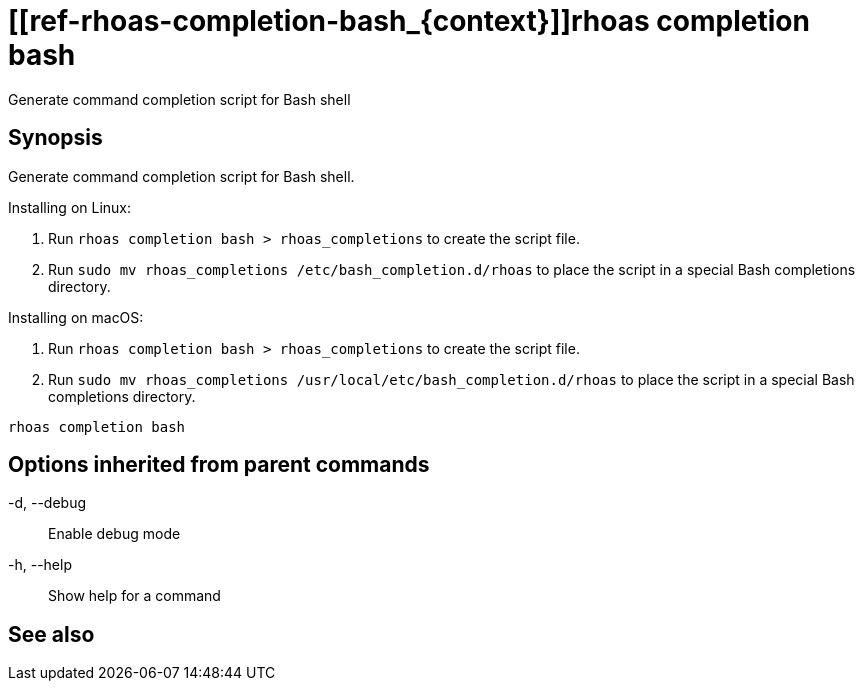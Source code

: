 ifdef::env-github,env-browser[:context: cmd]
= [[ref-rhoas-completion-bash_{context}]]rhoas completion bash

[role="_abstract"]
Generate command completion script for Bash shell

[discrete]
== Synopsis

Generate command completion script for Bash shell.

Installing on Linux:

1. Run `rhoas completion bash > rhoas_completions` to create the script file.
2. Run `sudo mv rhoas_completions /etc/bash_completion.d/rhoas` to place the script in a special Bash completions directory.

Installing on macOS:

1. Run `rhoas completion bash > rhoas_completions` to create the script file.
2. Run `sudo mv rhoas_completions /usr/local/etc/bash_completion.d/rhoas` to place the script in a special Bash completions directory.


....
rhoas completion bash
....

[discrete]
== Options inherited from parent commands

  -d, --debug::   Enable debug mode
  -h, --help::    Show help for a command

[discrete]
== See also


ifdef::env-github,env-browser[]
* link:rhoas_completion.adoc#user-content-ref-rhoas-completion_{context}[rhoas completion]	 - Outputs command completion for the given shell (bash, zsh, or fish)
endif::[]
ifdef::pantheonenv[]
* link:{path}#ref-rhoas-completion_{context}[rhoas completion]	 - Outputs command completion for the given shell (bash, zsh, or fish)
endif::[]

